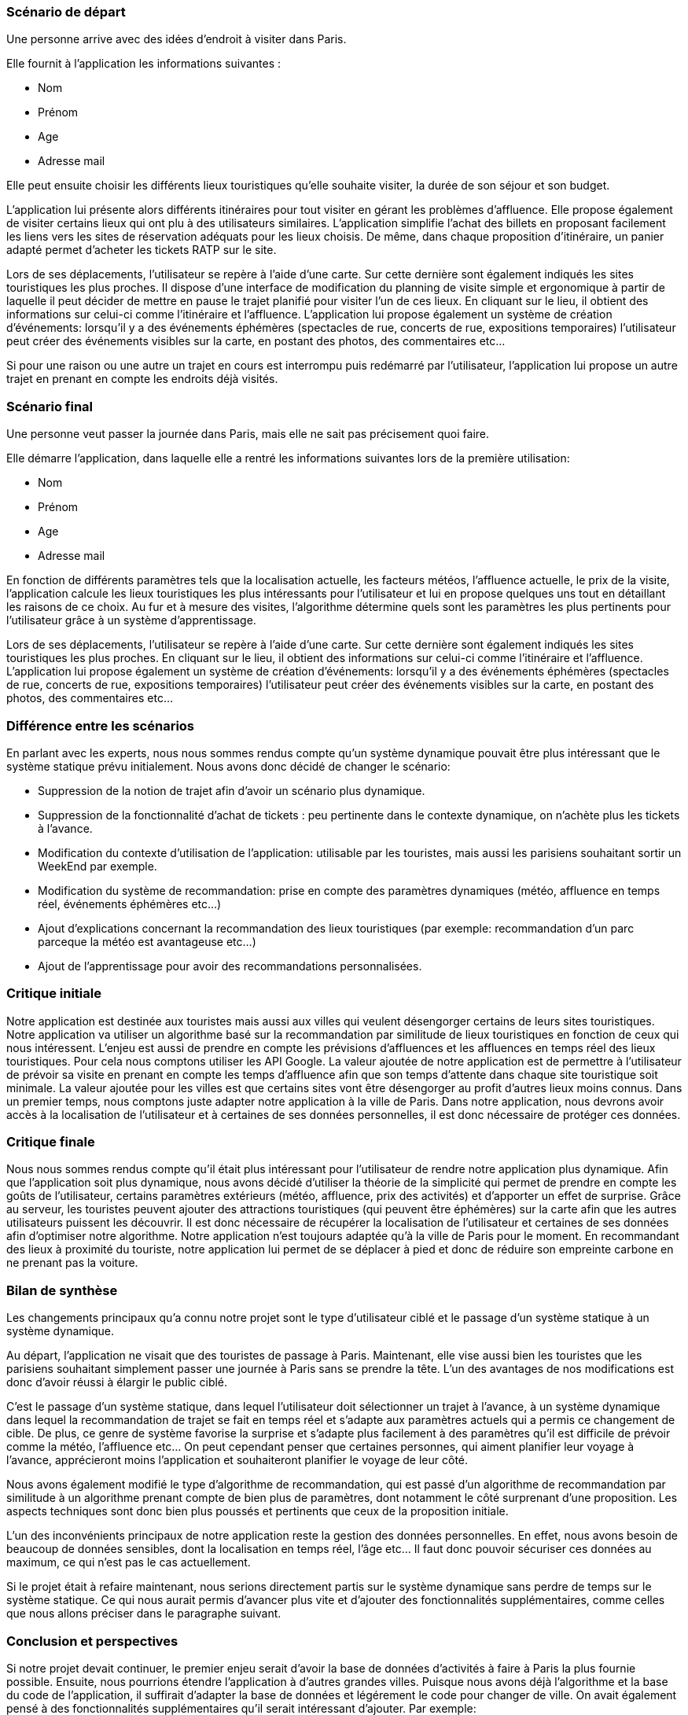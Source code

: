 === Scénario de départ

Une personne arrive avec des idées d’endroit à visiter dans Paris.

Elle fournit à l'application les informations suivantes :

- Nom

- Prénom

- Age

- Adresse mail

Elle peut ensuite choisir les différents lieux touristiques qu'elle souhaite visiter, la durée de son séjour et son budget.

L’application lui présente alors différents itinéraires pour tout visiter en gérant les problèmes d’affluence.
Elle propose également de visiter certains lieux qui ont plu à des utilisateurs similaires.
L'application simplifie l'achat des billets en proposant facilement les liens vers les sites de réservation adéquats pour les lieux choisis.
De même, dans chaque proposition d'itinéraire, un panier adapté permet d'acheter les tickets RATP sur le site.

Lors de ses déplacements, l'utilisateur se repère à l'aide d'une carte. Sur cette dernière sont également indiqués les sites touristiques les plus proches. Il dispose d'une interface de modification du planning de visite simple et ergonomique à partir de laquelle il peut décider de mettre en pause le trajet planifié pour visiter l'un de ces lieux. En cliquant sur le lieu, il obtient des informations sur celui-ci comme l'itinéraire et l'affluence. 
L'application lui propose également un système de création d'événements: lorsqu’il y a des événements éphémères (spectacles de rue, concerts de rue, expositions temporaires) l'utilisateur peut créer des événements visibles sur la carte, en postant des photos, des commentaires etc…

Si pour une raison ou une autre un trajet en cours est interrompu puis redémarré par l’utilisateur, l'application lui propose un autre trajet en prenant en compte les endroits déjà visités.

=== Scénario final

Une personne veut passer la journée dans Paris, mais elle ne sait pas précisement quoi faire.

Elle démarre l'application, dans laquelle elle a rentré les informations suivantes lors de la première utilisation:

- Nom

- Prénom

- Age

- Adresse mail

En fonction de différents paramètres tels que la localisation actuelle, les facteurs météos, l'affluence actuelle, le prix de la visite, l'application calcule les lieux touristiques les plus intéressants pour l'utilisateur et lui en propose quelques uns tout en détaillant les raisons de ce choix.
Au fur et à mesure des visites, l'algorithme détermine quels sont les paramètres les plus pertinents pour l'utilisateur grâce à un système d'apprentissage.

Lors de ses déplacements, l'utilisateur se repère à l'aide d'une carte. Sur cette dernière sont également indiqués les sites touristiques les plus proches. En cliquant sur le lieu, il obtient des informations sur celui-ci comme l'itinéraire et l'affluence. 
L'application lui propose également un système de création d'événements: lorsqu’il y a des événements éphémères (spectacles de rue, concerts de rue, expositions temporaires) l'utilisateur peut créer des événements visibles sur la carte, en postant des photos, des commentaires etc…

=== Différence entre les scénarios 

En parlant avec les experts, nous nous sommes rendus compte qu'un système dynamique pouvait être plus intéressant que le système statique prévu initialement. 
Nous avons donc décidé de changer le scénario: 

- Suppression de la notion de trajet afin d'avoir un scénario plus dynamique.

- Suppression de la fonctionnalité d'achat de tickets : peu pertinente dans le contexte dynamique, on n'achète plus les tickets à l'avance.

- Modification du contexte d'utilisation de l'application: utilisable par les touristes, mais aussi les parisiens souhaitant sortir un WeekEnd par exemple.

- Modification du système de recommandation: prise en compte des paramètres dynamiques (météo, affluence en temps réel, événements éphémères etc...)
 
- Ajout d'explications concernant la recommandation des lieux touristiques (par exemple: recommandation d'un parc parceque la  météo est avantageuse etc...)

- Ajout de l'apprentissage pour avoir des recommandations personnalisées.


=== Critique initiale

Notre application est destinée aux touristes mais aussi aux villes qui veulent désengorger certains de leurs sites touristiques. Notre application va utiliser un algorithme basé sur la recommandation par similitude de lieux touristiques en fonction de ceux qui nous intéressent. L'enjeu est aussi de prendre en compte les prévisions d'affluences et les affluences en temps réel des lieux touristiques. Pour cela nous comptons utiliser les API Google. 
La valeur ajoutée de notre application est de permettre à l'utilisateur de prévoir sa visite en prenant en compte les temps d'affluence afin que son temps d'attente dans chaque site touristique soit minimale. La valeur ajoutée pour les villes est que certains sites vont être désengorger au profit d'autres lieux moins connus. Dans un premier temps, nous comptons juste adapter notre application à la ville de Paris. Dans notre application, nous devrons avoir accès à la localisation de l'utilisateur et à certaines de ses données personnelles, il est donc nécessaire de protéger ces données.

=== Critique finale

Nous nous sommes rendus compte qu'il était plus intéressant pour l'utilisateur de rendre notre application plus dynamique. Afin que l'application soit plus dynamique, nous avons décidé d'utiliser la théorie de la simplicité qui permet de prendre en compte les goûts de l'utilisateur, certains paramètres extérieurs (météo, affluence, prix des activités) et d'apporter un effet de surprise. Grâce au serveur, les touristes peuvent ajouter des attractions touristiques (qui peuvent être éphémères) sur la carte afin que les autres utilisateurs puissent les découvrir. Il est donc nécessaire de récupérer la localisation de l'utilisateur et certaines de ses données afin d'optimiser notre algorithme. Notre application n'est toujours adaptée qu'à la ville de Paris pour le moment. 
En recommandant des lieux à proximité du touriste, notre application lui permet de se déplacer à pied et donc de réduire son empreinte carbone en ne prenant pas la voiture.

=== Bilan de synthèse

Les changements principaux qu’a connu notre projet sont le type d’utilisateur ciblé et le passage d’un système statique à un système dynamique.

Au départ, l’application ne visait que des touristes de passage à Paris. 
Maintenant, elle vise aussi bien les touristes que les parisiens souhaitant simplement passer une journée à Paris sans se prendre la tête. 
L’un des avantages de nos modifications est donc d’avoir réussi à élargir le public ciblé.

C’est le passage d’un système statique, dans lequel l’utilisateur doit sélectionner un trajet à l’avance, à un système dynamique dans lequel la recommandation de trajet se fait en temps réel et s’adapte aux paramètres actuels qui a permis ce changement de cible. 
De plus, ce genre de système favorise la surprise et s’adapte plus facilement à des paramètres qu’il est difficile de prévoir comme la météo, l’affluence etc… 
On peut cependant penser que certaines personnes, qui aiment planifier leur voyage à l’avance, apprécieront moins l’application et souhaiteront planifier le voyage de leur côté.

Nous avons également modifié le type d’algorithme de recommandation, qui est passé d’un algorithme de recommandation par similitude à un algorithme prenant compte de bien plus de paramètres, dont notamment le côté surprenant d’une proposition.
Les aspects techniques sont donc bien plus poussés et pertinents que ceux de la proposition initiale.

L’un des inconvénients principaux de notre application reste la gestion des données personnelles. En effet, nous avons besoin de beaucoup de données sensibles, dont la localisation en temps réel, l’âge etc… Il faut donc pouvoir sécuriser ces données au maximum, ce qui n’est pas le cas actuellement.

Si le projet était à refaire maintenant, nous serions directement partis sur le système dynamique sans perdre de temps sur le système statique. Ce qui nous aurait permis d’avancer plus vite et d’ajouter des fonctionnalités supplémentaires, comme celles que nous allons préciser dans le paragraphe suivant.

=== Conclusion et perspectives

Si notre projet devait continuer, le premier enjeu serait d'avoir la base de données d'activités à faire à Paris la plus fournie possible.
Ensuite, nous pourrions étendre l'application à d'autres grandes villes. 
Puisque nous avons déjà l'algorithme et la base du code de l'application, il suffirait d'adapter la base de données et légérement le code pour changer de ville. 
On avait également pensé à des fonctionnalités supplémentaires qu'il serait intéressant d'ajouter.
Par exemple: 

-Ajouter un système de badges recompensant les utilisateurs les plus aguerris, ce qui inciterait à une utilisation plus fréquente de l'application.

-Adapter l'algorithme afin que le poids de chaque paramètre soit personnalisé pour chaque utilisateur grâce à un algorithme d'apprentissage.  

-Ajouter également le système de trajets statiques pour les utilisateurs souhaitant planifier leur voyage à l'avance.


//Mettre ici le scénario d’usage que vous avez construit lors des séances
//encadrées par les experts SES. Vous pouvez mettre un scénario amélioré
//(et non celui noté) si vous jugez votre scénario insuffisant pour faire
//comprendre au jury PACT les différentes étapes d’utilisation de votre
//produit/service ou si vous avez changé d’idées entre-temps.
